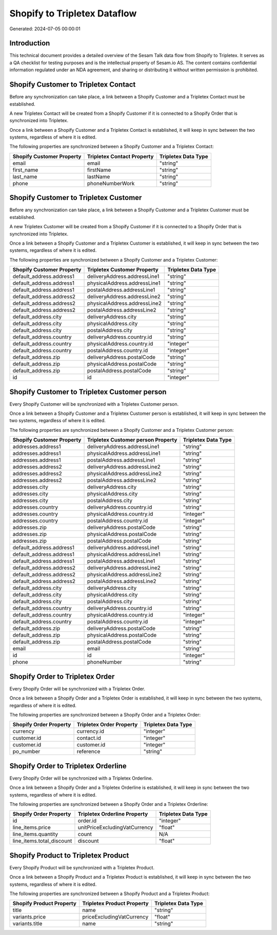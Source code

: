 =============================
Shopify to Tripletex Dataflow
=============================

Generated: 2024-07-05 00:00:01

Introduction
------------

This technical document provides a detailed overview of the Sesam Talk data flow from Shopify to Tripletex. It serves as a QA checklist for testing purposes and is the intellectual property of Sesam.io AS. The content contains confidential information regulated under an NDA agreement, and sharing or distributing it without written permission is prohibited.

Shopify Customer to Tripletex Contact
-------------------------------------
Before any synchronization can take place, a link between a Shopify Customer and a Tripletex Contact must be established.

A new Tripletex Contact will be created from a Shopify Customer if it is connected to a Shopify Order that is synchronized into Tripletex.

Once a link between a Shopify Customer and a Tripletex Contact is established, it will keep in sync between the two systems, regardless of where it is edited.

The following properties are synchronized between a Shopify Customer and a Tripletex Contact:

.. list-table::
   :header-rows: 1

   * - Shopify Customer Property
     - Tripletex Contact Property
     - Tripletex Data Type
   * - email
     - email
     - "string"
   * - first_name
     - firstName
     - "string"
   * - last_name
     - lastName
     - "string"
   * - phone
     - phoneNumberWork
     - "string"


Shopify Customer to Tripletex Customer
--------------------------------------
Before any synchronization can take place, a link between a Shopify Customer and a Tripletex Customer must be established.

A new Tripletex Customer will be created from a Shopify Customer if it is connected to a Shopify Order that is synchronized into Tripletex.

Once a link between a Shopify Customer and a Tripletex Customer is established, it will keep in sync between the two systems, regardless of where it is edited.

The following properties are synchronized between a Shopify Customer and a Tripletex Customer:

.. list-table::
   :header-rows: 1

   * - Shopify Customer Property
     - Tripletex Customer Property
     - Tripletex Data Type
   * - default_address.address1
     - deliveryAddress.addressLine1
     - "string"
   * - default_address.address1
     - physicalAddress.addressLine1
     - "string"
   * - default_address.address1
     - postalAddress.addressLine1
     - "string"
   * - default_address.address2
     - deliveryAddress.addressLine2
     - "string"
   * - default_address.address2
     - physicalAddress.addressLine2
     - "string"
   * - default_address.address2
     - postalAddress.addressLine2
     - "string"
   * - default_address.city
     - deliveryAddress.city
     - "string"
   * - default_address.city
     - physicalAddress.city
     - "string"
   * - default_address.city
     - postalAddress.city
     - "string"
   * - default_address.country
     - deliveryAddress.country.id
     - "string"
   * - default_address.country
     - physicalAddress.country.id
     - "integer"
   * - default_address.country
     - postalAddress.country.id
     - "integer"
   * - default_address.zip
     - deliveryAddress.postalCode
     - "string"
   * - default_address.zip
     - physicalAddress.postalCode
     - "string"
   * - default_address.zip
     - postalAddress.postalCode
     - "string"
   * - id
     - id
     - "integer"


Shopify Customer to Tripletex Customer person
---------------------------------------------
Every Shopify Customer will be synchronized with a Tripletex Customer person.

Once a link between a Shopify Customer and a Tripletex Customer person is established, it will keep in sync between the two systems, regardless of where it is edited.

The following properties are synchronized between a Shopify Customer and a Tripletex Customer person:

.. list-table::
   :header-rows: 1

   * - Shopify Customer Property
     - Tripletex Customer person Property
     - Tripletex Data Type
   * - addresses.address1
     - deliveryAddress.addressLine1
     - "string"
   * - addresses.address1
     - physicalAddress.addressLine1
     - "string"
   * - addresses.address1
     - postalAddress.addressLine1
     - "string"
   * - addresses.address2
     - deliveryAddress.addressLine2
     - "string"
   * - addresses.address2
     - physicalAddress.addressLine2
     - "string"
   * - addresses.address2
     - postalAddress.addressLine2
     - "string"
   * - addresses.city
     - deliveryAddress.city
     - "string"
   * - addresses.city
     - physicalAddress.city
     - "string"
   * - addresses.city
     - postalAddress.city
     - "string"
   * - addresses.country
     - deliveryAddress.country.id
     - "string"
   * - addresses.country
     - physicalAddress.country.id
     - "integer"
   * - addresses.country
     - postalAddress.country.id
     - "integer"
   * - addresses.zip
     - deliveryAddress.postalCode
     - "string"
   * - addresses.zip
     - physicalAddress.postalCode
     - "string"
   * - addresses.zip
     - postalAddress.postalCode
     - "string"
   * - default_address.address1
     - deliveryAddress.addressLine1
     - "string"
   * - default_address.address1
     - physicalAddress.addressLine1
     - "string"
   * - default_address.address1
     - postalAddress.addressLine1
     - "string"
   * - default_address.address2
     - deliveryAddress.addressLine2
     - "string"
   * - default_address.address2
     - physicalAddress.addressLine2
     - "string"
   * - default_address.address2
     - postalAddress.addressLine2
     - "string"
   * - default_address.city
     - deliveryAddress.city
     - "string"
   * - default_address.city
     - physicalAddress.city
     - "string"
   * - default_address.city
     - postalAddress.city
     - "string"
   * - default_address.country
     - deliveryAddress.country.id
     - "string"
   * - default_address.country
     - physicalAddress.country.id
     - "integer"
   * - default_address.country
     - postalAddress.country.id
     - "integer"
   * - default_address.zip
     - deliveryAddress.postalCode
     - "string"
   * - default_address.zip
     - physicalAddress.postalCode
     - "string"
   * - default_address.zip
     - postalAddress.postalCode
     - "string"
   * - email
     - email
     - "string"
   * - id
     - id
     - "integer"
   * - phone
     - phoneNumber
     - "string"


Shopify Order to Tripletex Order
--------------------------------
Every Shopify Order will be synchronized with a Tripletex Order.

Once a link between a Shopify Order and a Tripletex Order is established, it will keep in sync between the two systems, regardless of where it is edited.

The following properties are synchronized between a Shopify Order and a Tripletex Order:

.. list-table::
   :header-rows: 1

   * - Shopify Order Property
     - Tripletex Order Property
     - Tripletex Data Type
   * - currency
     - currency.id
     - "integer"
   * - customer.id
     - contact.id
     - "integer"
   * - customer.id
     - customer.id
     - "integer"
   * - po_number
     - reference
     - "string"


Shopify Order to Tripletex Orderline
------------------------------------
Every Shopify Order will be synchronized with a Tripletex Orderline.

Once a link between a Shopify Order and a Tripletex Orderline is established, it will keep in sync between the two systems, regardless of where it is edited.

The following properties are synchronized between a Shopify Order and a Tripletex Orderline:

.. list-table::
   :header-rows: 1

   * - Shopify Order Property
     - Tripletex Orderline Property
     - Tripletex Data Type
   * - id
     - order.id
     - "integer"
   * - line_items.price
     - unitPriceExcludingVatCurrency
     - "float"
   * - line_items.quantity
     - count
     - N/A
   * - line_items.total_discount
     - discount
     - "float"


Shopify Product to Tripletex Product
------------------------------------
Every Shopify Product will be synchronized with a Tripletex Product.

Once a link between a Shopify Product and a Tripletex Product is established, it will keep in sync between the two systems, regardless of where it is edited.

The following properties are synchronized between a Shopify Product and a Tripletex Product:

.. list-table::
   :header-rows: 1

   * - Shopify Product Property
     - Tripletex Product Property
     - Tripletex Data Type
   * - title
     - name
     - "string"
   * - variants.price
     - priceExcludingVatCurrency
     - "float"
   * - variants.title
     - name
     - "string"

